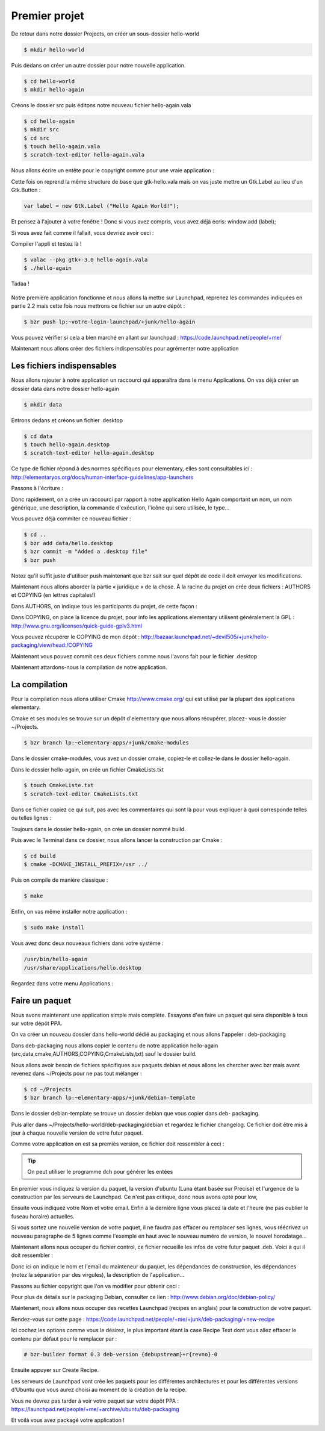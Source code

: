 **************
Premier projet
**************

De retour dans notre dossier Projects, on créer un sous-dossier hello-world

.. code-block:: bash

   $ mkdir hello-world

Puis dedans on créer un autre dossier pour notre nouvelle application.

.. code-block:: bash

   $ cd hello-world
   $ mkdir hello-again

Créons le dossier src puis éditons notre nouveau fichier hello-again.vala

.. code-block:: bash
   
   $ cd hello-again
   $ mkdir src
   $ cd src
   $ touch hello-again.vala
   $ scratch-text-editor hello-again.vala

Nous allons écrire un entête pour le copyright comme pour une vraie application :

.. code-block:: bash
   :linenos:

   /***
    Copyright © 2014 Votre nom <email@example.com>

    This file is part of Hello Again.

    Hello Again is free software: you can redistribute it and/or
    modify it under the terms of the GNU General Public License as published
    by the Free Software Foundation, either version 3 of the License, or
    (at your option) any later version.

    Hello Again is distributed in the hope that it will be useful,
    but WITHOUT ANY WARRANTY; without even the implied warranty of
    MERCHANTABILITY or FITNESS FOR A PARTICULAR PURPOSE.  See the
    GNU General Public License for more details.

    You should have received a copy of the GNU General Public License
    along with Hello Again. If not, see <http://www.gnu.org/licenses/>.
   ***/
    
Cette fois on reprend la même structure de base que gtk-hello.vala mais on vas juste mettre un Gtk.Label au lieu d'un Gtk.Button :

.. code-block:: vala

   var label = new Gtk.Label ("Hello Again World!");

Et pensez à l'ajouter à votre fenêtre ! Donc si vous avez compris, vous avez déjà écris:
window.add (label);

Si vous avez fait comme il fallait, vous devriez avoir ceci :

.. code-block:: vala
   :linenos:

   /***
    Copyright © 2014 Votre nom <email@example.com>

    This file is part of Hello Again.

    Hello Again is free software: you can redistribute it and/or
    modify it under the terms of the GNU General Public License as published
    by the Free Software Foundation, either version 3 of the License, or
    (at your option) any later version.

    Hello Again is distributed in the hope that it will be useful,
    but WITHOUT ANY WARRANTY; without even the implied warranty of
    MERCHANTABILITY or FITNESS FOR A PARTICULAR PURPOSE.  See the
    GNU General Public License for more details.

    You should have received a copy of the GNU General Public License
    along with Hello Again. If not, see <http://www.gnu.org/licenses/>.
   ***/

   int main (string[] args) {
       Gtk.init (ref args);

       var window = new Gtk.Window ();
       window.title = "Hello World!";
       window.set_border_width (12);
       window.set_position (Gtk.WindowPosition.CENTER);
       window.set_default_size (350, 70);
       window.destroy.connect (Gtk.main_quit);

       var label = new Gtk.Label ("Hello Again World!");

       window.add (label);
       window.show_all ();

       Gtk.main ();
       return 0;
   }

Compiler l'appli et testez là !

.. code-block:: bash

   $ valac --pkg gtk+-3.0 hello-again.vala
   $ ./hello-again

Tadaa !

.. figure:: _static/premiere-application/gtk-hello-again.png
    :align: center

Notre première application fonctionne et nous allons la mettre sur Launchpad,
reprenez les commandes indiquées en partie 2.2 mais cette fois nous mettrons ce 
fichier sur un autre dépôt :

.. code-block:: bash

   $ bzr push lp:~votre-login-launchpad/+junk/hello-again

Vous pouvez vérifier si cela a bien marché en allant sur launchpad :
https://code.launchpad.net/people/+me/

Maintenant nous allons créer des fichiers indispensables pour agrémenter notre application

Les fichiers indispensables
===========================

Nous allons rajouter à notre application un raccourci qui apparaîtra dans le menu Applications.
On vas déjà créer un dossier data dans notre dossier hello-again

.. code-block:: bash

   $ mkdir data

Entrons dedans et créons un fichier .desktop

.. code-block:: bash

   $ cd data
   $ touch hello-again.desktop
   $ scratch-text-editor hello-again.desktop

Ce type de fichier répond à des normes spécifiques pour elementary, elles sont consultables ici :
http://elementaryos.org/docs/human-interface-guidelines/app-launchers

Passons à l'écriture :

.. code-block:: text
   :linenos:

   [Desktop Entry]
   Name=Hello Again
   GenericName=Hello World App
   Comment=Proves that we can use Vala and Gtk
   Categories=GTK;Utility;
   Exec=hello-again
   Icon=application-default-icon
   Terminal=false
   Type=Application
   X-GNOME-Gettext-Domain=hello-again
   X-GNOME-Keywords=Hello;World;Example;

Donc rapidement, on a crée un raccourci par rapport à notre application Hello Again comportant
un nom, un nom générique, une description, la commande d'exécution, l'icône qui sera utilisée,
le type...

Vous pouvez déjà commiter ce nouveau fichier :

.. code-block:: bash

   $ cd ..
   $ bzr add data/hello.desktop
   $ bzr commit -m "Added a .desktop file"
   $ bzr push

Notez qu'il suffit juste d'utiliser push maintenant que bzr sait sur quel dépôt de code il doit
envoyer les modifications.

Maintenant nous allons aborder la partie « juridique » de la chose. À la racine du projet on crée
deux fichiers : AUTHORS et COPYING (en lettres capitales!)

Dans AUTHORS, on indique tous les participants du projet, de cette façon :

.. code-block:: text
   :linenos:

   votre Nom <vous@emailaddress.com>
   Votre Ami <ami@emailaddress.com>

Dans COPYING, on place la licence du projet, pour info les applications elementary utilisent
généralement la GPL : http://www.gnu.org/licenses/quick-guide-gplv3.html

Vous pouvez récupérer le COPYING de mon dépôt :
http://bazaar.launchpad.net/~devil505/+junk/hello-packaging/view/head:/COPYING

Maintenant vous pouvez commit ces deux fichiers comme nous l'avons fait pour le fichier
.desktop

Maintenant attardons-nous la compilation de notre application.

La compilation
==============

Pour la compilation nous allons utiliser Cmake http://www.cmake.org/ qui est utilisé par la
plupart des applications elementary.

Cmake et ses modules se trouve sur un dépôt d'elementary que nous allons récupérer, placez-
vous le dossier ~/Projects.

.. code-block:: bash

   $ bzr branch lp:~elementary-apps/+junk/cmake-modules

Dans le dossier cmake-modules, vous avez un dossier cmake, copiez-le et collez-le dans le dossier
hello-again.

Dans le dossier hello-again, on crée un fichier CmakeLists.txt

.. code-block:: bash

   $ touch CmakeListe.txt
   $ scratch-text-editor CmakeLists.txt

Dans ce fichier copiez ce qui suit, pas avec les commentaires qui sont là pour vous expliquer à quoi
corresponde telles ou telles lignes :

.. code-block:: cmake
   :linenos:

   # le nom du projet
   project (hello-again)

   # la version moins récente de cmake que nous pouvons supporter
   cmake_minimum_required (VERSION 2.6)

   # dire à cmake quels modules sont présents dans le dossier de notre projet
   list (APPEND CMAKE_MODULE_PATH ${CMAKE_SOURCE_DIR}/cmake)

   # où installer le dossier data si besoin est
   set (DATADIR "${CMAKE_INSTALL_PREFIX}/share")

   # ici on dit où installer le projet
   set (PKGDATADIR "${DATADIR}/hello-again")

   set (EXEC_NAME "hello-again")
   set (RELEASE_NAME "A hello world.")
   set (VERSION "0.1")
   set (VERSION_INFO "whats up world")

   # on vas utiliser pkgconfig pour vérifier que les dépendances sont installées, mais avant, allons le chercher
   find_package(PkgConfig)

   # maintenant vérifions les dépendances requises
   pkg_check_modules(DEPS REQUIRED gtk+-3.0)

   add_definitions(${DEPS_CFLAGS})
   link_libraries(${DEPS_LIBRARIES})
   link_directories(${DEPS_LIBRARY_DIRS})

   # pour être sûr que nous avons vala
   find_package(Vala REQUIRED)
   # pour être sûr qu'on utilise vala
   include(ValaVersion)
   # pour être sûr de la version de vala utilisée. ensure_vala_version("0.16" MINIMUM)

   # les fichiers que nous voulons compiler
   include(ValaPrecompile)
   vala_precompile(VALA_C ${EXEC_NAME}

   src/hello-again.vala

   # on dit quelles bibliothèques utilisées pour la compilation
   PACKAGES

      gtk+-3.0
   )

   # on dit à cmake d'appeler l'éxécutable que nous venons de créer
   add_executable(${EXEC_NAME} ${VALA_C})

   # ceci installe le binaire résultant de la compilation
   install (TARGETS ${EXEC_NAME} RUNTIME DESTINATION bin)

   # ceci installe le fichier .desktop pourqu'il soit disponible dans le menu Applications
   install (FILES ${CMAKE_CURRENT_SOURCE_DIR}/data/hello.desktop DESTINATION ${DATADIR}/applications/)

Toujours dans le dossier hello-again, on crée un dossier nommé build.

Puis avec le Terminal dans ce dossier, nous allons lancer la construction par Cmake :

.. code-block:: bash

   $ cd build
   $ cmake -DCMAKE_INSTALL_PREFIX=/usr ../

Puis on compile de manière classique :

.. code-block:: bash

   $ make

Enfin, on vas même installer notre application :

.. code-block:: bash

   $ sudo make install

Vous avez donc deux nouveaux fichiers dans votre système :

.. code-block:: text

   /usr/bin/hello-again
   /usr/share/applications/hello.desktop

Regardez dans votre menu Applications :

.. figure:: _static/premiere-application/slingshot-launcher.png
    :align: center

Faire un paquet 
===============

Nous avons maintenant une application simple mais complète. Essayons d'en faire un paquet
qui sera disponible à tous sur votre dépôt PPA.

On va créer un nouveau dossier dans hello-world dédié au packaging et nous allons l'appeler :
deb-packaging

Dans deb-packaging nous allons copier le contenu de notre application hello-again
(src,data,cmake,AUTHORS,COPYING,CmakeLists,txt) sauf le dossier build.

Nous allons avoir besoin de fichiers spécifiques aux paquets debian et nous allons les chercher
avec bzr mais avant revenez dans ~/Projects pour ne pas tout mélanger :

.. code-block:: bash

   $ cd ~/Projects
   $ bzr branch lp:~elementary-apps/+junk/debian-template

Dans le dossier debian-template se trouve un dossier debian que vous copier dans deb-
packaging. 

Puis aller dans ~/Projects/hello-world/deb-packaging/debian et regardez le fichier
changelog. Ce fichier doit être mis à jour à chaque nouvelle version de votre futur paquet.

Comme votre application en est sa premiès version, ce fichier doit ressembler à ceci :

.. code-block:: text
   :linenos:

   hello-packaging (0.1) precise; urgency=low
   
   * Initial Release.
   
   -- Your Name <you@emailaddress.com> Tue, 9 Apr 2013 04:53:39 -0500

.. TIP::

   On peut utiliser le programme dch pour générer les entées

En premier vous indiquez la version du paquet, la version d'ubuntu (Luna étant basée sur
Precise) et l'urgence de la construction par les serveurs de Launchpad. Ce n'est pas critique, donc
nous avons opté pour low,

Ensuite vous indiquez votre Nom et votre email. Enfin à la dernière ligne vous placez la date et
l'heure (ne pas oublier le fuseau horaire) actuelles.

Si vous sortez une nouvelle version de votre paquet, il ne faudra pas effacer ou remplacer ses
lignes, vous réécrivez un nouveau paragraphe de 5 lignes comme l'exemple en haut avec le
nouveau numéro de version, le nouvel horodatage...

Maintenant allons nous occuper du fichier control, ce fichier recueille les infos de votre futur
paquet .deb. Voici à qui il doit ressembler :

.. code-block:: text
   :linenos:

   Source: hello-again
   Section: x11
   Priority: extra
   Maintainer: Your Name <you@emailaddress.com>
   Build-Depends: cmake (>= 2.8),
   debhelper (>= 8.0.0),
   valac-0.24 | valac (>= 0.24),
   libgtk-3-dev (3.12.2)

   Standards-Version: 3.9.3

   Package: hello-again
   Architecture: any
   Depends: ${misc:Depends}, ${shlibs:Depends}
   Description: Hey young world
   This is a Hello World written in Vala using the Autovala build system.

Donc ici on indique le nom et l'email du mainteneur du paquet, les dépendances de construction,
les dépendances (notez la séparation par des virgules), la description de l'application...

Passons au fichier copyright que l'on va modifier pour obtenir ceci :

.. code-block:: text
   :linenos:

   Format: http://dep.debian.net/deps/dep5
   Upstream-Name: hello-again3.
   Source: https://code.launchpad.net/~junrrein/+junk/hello-packaging

   Files: cmake/* data/* debian/* doc/* po/* src/*
   Copyright: 2014 Votre Nom
   License: GPL-3.0+


   License: GPL-3.0+
   This program is free software: you can redistribute it and/or modify
   it under the terms of the GNU General Public License as published by
   the Free Software Foundation, either version 3 of the License, or
   (at your option) any later version.
   .
   This package is distributed in the hope that it will be useful,
   but WITHOUT ANY WARRANTY; without even the implied warranty of
   MERCHANTABILITY or FITNESS FOR A PARTICULAR PURPOSE. See the
   GNU General Public License for more details.
   .
   You should have received a copy of the GNU General Public License
   along with this program. If not, see <http://www.gnu.org/licenses/>.
   .
   On Debian systems, the complete text of the GNU General
   Public License version 3 can be found in "/usr/share/common-licenses/GPL-3".

Pour plus de détails sur le packaging Debian, consulter ce lien :
http://www.debian.org/doc/debian-policy/

Maintenant, nous allons nous occuper des recettes Launchpad (recipes en anglais) pour la
construction de votre paquet.

Rendez-vous sur cette page : 
https://code.launchpad.net/people/+me/+junk/deb-packaging/+new-recipe

Ici cochez les options comme vous le désirez, le plus important étant la case Recipe Text dont
vous allez effacer le contenu par défaut pour le remplacer par :

.. code-block:: text

   # bzr-builder format 0.3 deb-version {debupstream}+r{revno}-0

Ensuite appuyer sur Create Recipe.

Les serveurs de Launchpad vont crée les paquets pour les différentes architectures et pour les
différentes versions d'Ubuntu que vous aurez choisi au moment de la création de la recipe.

Vous ne devrez pas tarder à voir votre paquet sur votre dépôt PPA :
https://launchpad.net/people/+me/+archive/ubuntu/deb-packaging

Et voilà vous avez packagé votre application !
